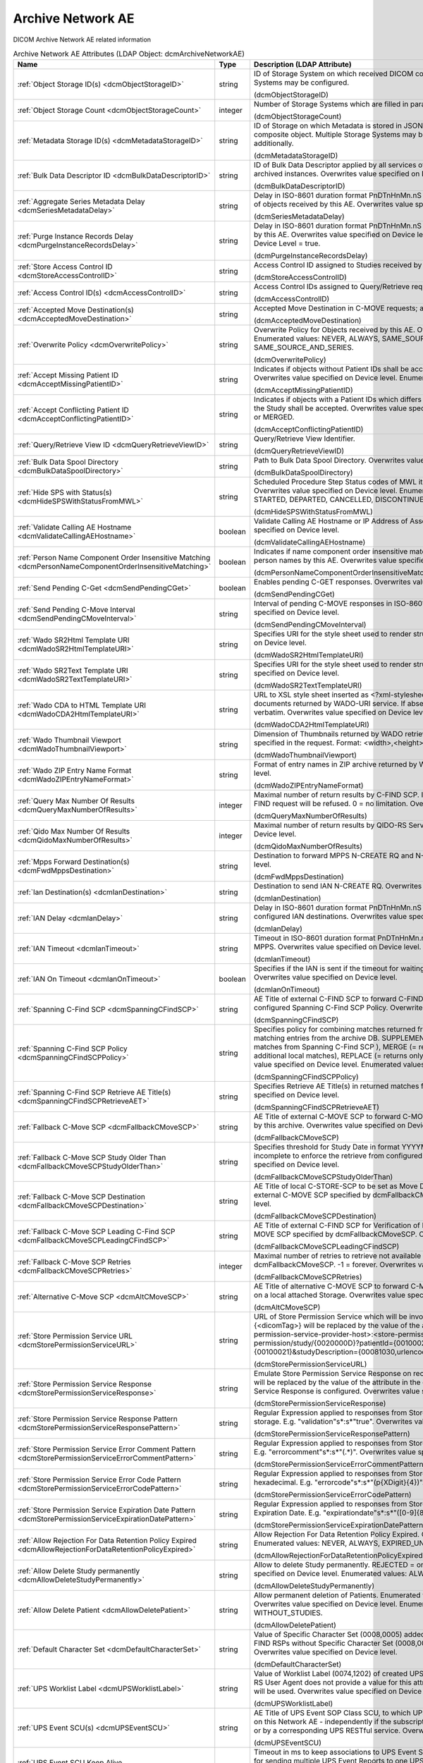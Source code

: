 Archive Network AE
==================
DICOM Archive Network AE related information

.. tabularcolumns:: |p{4cm}|l|p{8cm}|
.. csv-table:: Archive Network AE Attributes (LDAP Object: dcmArchiveNetworkAE)
    :header: Name, Type, Description (LDAP Attribute)
    :widths: 23, 7, 70

    "
    .. _dcmObjectStorageID:

    :ref:`Object Storage ID(s) <dcmObjectStorageID>`",string,"ID of Storage System on which received DICOM composite objects are stored. Multiple Storage Systems may be configured.

    (dcmObjectStorageID)"
    "
    .. _dcmObjectStorageCount:

    :ref:`Object Storage Count <dcmObjectStorageCount>`",integer,"Number of Storage Systems which are filled in parallel.

    (dcmObjectStorageCount)"
    "
    .. _dcmMetadataStorageID:

    :ref:`Metadata Storage ID(s) <dcmMetadataStorageID>`",string,"ID of Storage on which Metadata is stored in JSON format - additionally to the complete DICOM composite object. Multiple Storage Systems may be configured. If absent, metadata is not stored additionally.

    (dcmMetadataStorageID)"
    "
    .. _dcmBulkDataDescriptorID:

    :ref:`Bulk Data Descriptor ID <dcmBulkDataDescriptorID>`",string,"ID of Bulk Data Descriptor applied by all services of this Archive Network AE providing Metadata of archived instances. Overwrites value specified on Device level.

    (dcmBulkDataDescriptorID)"
    "
    .. _dcmSeriesMetadataDelay:

    :ref:`Aggregate Series Metadata Delay <dcmSeriesMetadataDelay>`",string,"Delay in ISO-8601 duration format PnDTnHnMn.nS for storing aggregated Series Metadata on storage of objects received by this AE. Overwrites value specified on Device level.

    (dcmSeriesMetadataDelay)"
    "
    .. _dcmPurgeInstanceRecordsDelay:

    :ref:`Purge Instance Records Delay <dcmPurgeInstanceRecordsDelay>`",string,"Delay in ISO-8601 duration format PnDTnHnMn.nS for purging Instance Records from the DB received by this AE. Overwrites value specified on Device level. Only effective, if Purge Instance Records on Device Level = true.

    (dcmPurgeInstanceRecordsDelay)"
    "
    .. _dcmStoreAccessControlID:

    :ref:`Store Access Control ID <dcmStoreAccessControlID>`",string,"Access Control ID assigned to Studies received by this AE

    (dcmStoreAccessControlID)"
    "
    .. _dcmAccessControlID:

    :ref:`Access Control ID(s) <dcmAccessControlID>`",string,"Access Control IDs assigned to Query/Retrieve requests received by this AE.

    (dcmAccessControlID)"
    "
    .. _dcmAcceptedMoveDestination:

    :ref:`Accepted Move Destination(s) <dcmAcceptedMoveDestination>`",string,"Accepted Move Destination in C-MOVE requests; any if absent.

    (dcmAcceptedMoveDestination)"
    "
    .. _dcmOverwritePolicy:

    :ref:`Overwrite Policy <dcmOverwritePolicy>`",string,"Overwrite Policy for Objects received by this AE. Overwrites value specified on Device level. Enumerated values: NEVER, ALWAYS, SAME_SOURCE, SAME_SERIES or SAME_SOURCE_AND_SERIES.

    (dcmOverwritePolicy)"
    "
    .. _dcmAcceptMissingPatientID:

    :ref:`Accept Missing Patient ID <dcmAcceptMissingPatientID>`",string,"Indicates if objects without Patient IDs shall be accepted and if a Patient ID shall be created. Overwrites value specified on Device level. Enumerated values: YES, NO or CREATE.

    (dcmAcceptMissingPatientID)"
    "
    .. _dcmAcceptConflictingPatientID:

    :ref:`Accept Conflicting Patient ID <dcmAcceptConflictingPatientID>`",string,"Indicates if objects with a Patient IDs which differs from the Patient ID in previous received objects of the Study shall be accepted. Overwrites value specified on Device level. Enumerated values: YES, NO or MERGED.

    (dcmAcceptConflictingPatientID)"
    "
    .. _dcmQueryRetrieveViewID:

    :ref:`Query/Retrieve View ID <dcmQueryRetrieveViewID>`",string,"Query/Retrieve View Identifier.

    (dcmQueryRetrieveViewID)"
    "
    .. _dcmBulkDataSpoolDirectory:

    :ref:`Bulk Data Spool Directory <dcmBulkDataSpoolDirectory>`",string,"Path to Bulk Data Spool Directory. Overwrites value specified on Device level.

    (dcmBulkDataSpoolDirectory)"
    "
    .. _dcmHideSPSWithStatusFromMWL:

    :ref:`Hide SPS with Status(s) <dcmHideSPSWithStatusFromMWL>`",string,"Scheduled Procedure Step Status codes of MWL items which shall not be returned by the MWL SCP. Overwrites value specified on Device level. Enumerated values: SCHEDULED, ARRIVED, READY, STARTED, DEPARTED, CANCELLED, DISCONTINUED or COMPLETED.

    (dcmHideSPSWithStatusFromMWL)"
    "
    .. _dcmValidateCallingAEHostname:

    :ref:`Validate Calling AE Hostname <dcmValidateCallingAEHostname>`",boolean,"Validate Calling AE Hostname or IP Address of Association requestors for this AE. Overwrites value specified on Device level.

    (dcmValidateCallingAEHostname)"
    "
    .. _dcmPersonNameComponentOrderInsensitiveMatching:

    :ref:`Person Name Component Order Insensitive Matching <dcmPersonNameComponentOrderInsensitiveMatching>`",boolean,"Indicates if name component order insensitive matching is performed on fuzzy semantic matching of person names by this AE. Overwrites value specified on Device level.

    (dcmPersonNameComponentOrderInsensitiveMatching)"
    "
    .. _dcmSendPendingCGet:

    :ref:`Send Pending C-Get <dcmSendPendingCGet>`",boolean,"Enables pending C-GET responses. Overwrites value specified on Device level.

    (dcmSendPendingCGet)"
    "
    .. _dcmSendPendingCMoveInterval:

    :ref:`Send Pending C-Move Interval <dcmSendPendingCMoveInterval>`",string,"Interval of pending C-MOVE responses in ISO-8601 duration format PnDTnHnMn.nS. Overwrites value specified on Device level.

    (dcmSendPendingCMoveInterval)"
    "
    .. _dcmWadoSR2HtmlTemplateURI:

    :ref:`Wado SR2Html Template URI <dcmWadoSR2HtmlTemplateURI>`",string,"Specifies URI for the style sheet used to render structured reports to html. Overwrites value specified on Device level.

    (dcmWadoSR2HtmlTemplateURI)"
    "
    .. _dcmWadoSR2TextTemplateURI:

    :ref:`Wado SR2Text Template URI <dcmWadoSR2TextTemplateURI>`",string,"Specifies URI for the style sheet used to render structured reports to plain text. Overwrites value specified on Device level.

    (dcmWadoSR2TextTemplateURI)"
    "
    .. _dcmWadoCDA2HtmlTemplateURI:

    :ref:`Wado CDA to HTML Template URI <dcmWadoCDA2HtmlTemplateURI>`",string,"URL to XSL style sheet inserted as <?xml-stylesheet type=""text/xsl"" href=""<url>"" > in CDA documents returned by WADO-URI service. If absent, the embedded CDI document is returned verbatim. Overwrites value specified on Device level.

    (dcmWadoCDA2HtmlTemplateURI)"
    "
    .. _dcmWadoThumbnailViewport:

    :ref:`Wado Thumbnail Viewport <dcmWadoThumbnailViewport>`",string,"Dimension of Thumbnails returned by WADO retrieve of Instance Thumbnails, if no Viewport is specified in the request. Format: <width>,<height>. Overwrites value specified on Device level.

    (dcmWadoThumbnailViewport)"
    "
    .. _dcmWadoZIPEntryNameFormat:

    :ref:`Wado ZIP Entry Name Format <dcmWadoZIPEntryNameFormat>`",string,"Format of entry names in ZIP archive returned by WADO-RS. Overwrites value specified on Device level.

    (dcmWadoZIPEntryNameFormat)"
    "
    .. _dcmQueryMaxNumberOfResults:

    :ref:`Query Max Number Of Results <dcmQueryMaxNumberOfResults>`",integer,"Maximal number of return results by C-FIND SCP. If the number of matches extends the limit, the C-FIND request will be refused. 0 = no limitation. Overwrites value specified on Device level.

    (dcmQueryMaxNumberOfResults)"
    "
    .. _dcmQidoMaxNumberOfResults:

    :ref:`Qido Max Number Of Results <dcmQidoMaxNumberOfResults>`",integer,"Maximal number of return results by QIDO-RS Service. 0 = unlimited. Overwrites value specified on Device level.

    (dcmQidoMaxNumberOfResults)"
    "
    .. _dcmFwdMppsDestination:

    :ref:`Mpps Forward Destination(s) <dcmFwdMppsDestination>`",string,"Destination to forward MPPS N-CREATE RQ and N-SET RQ. Overwrites value specified on Device level.

    (dcmFwdMppsDestination)"
    "
    .. _dcmIanDestination:

    :ref:`Ian Destination(s) <dcmIanDestination>`",string,"Destination to send IAN N-CREATE RQ. Overwrites value specified on Device level.

    (dcmIanDestination)"
    "
    .. _dcmIanDelay:

    :ref:`IAN Delay <dcmIanDelay>`",string,"Delay in ISO-8601 duration format PnDTnHnMn.nS after which an IAN for a received study is sent to configured IAN destinations. Overwrites value specified on Device level.

    (dcmIanDelay)"
    "
    .. _dcmIanTimeout:

    :ref:`IAN Timeout <dcmIanTimeout>`",string,"Timeout in ISO-8601 duration format PnDTnHnMn.nS for waiting on receive of instances referenced in MPPS. Overwrites value specified on Device level.

    (dcmIanTimeout)"
    "
    .. _dcmIanOnTimeout:

    :ref:`IAN On Timeout <dcmIanOnTimeout>`",boolean,"Specifies if the IAN is sent if the timeout for waiting on receive of instances referenced is exceeded. Overwrites value specified on Device level.

    (dcmIanOnTimeout)"
    "
    .. _dcmSpanningCFindSCP:

    :ref:`Spanning C-Find SCP <dcmSpanningCFindSCP>`",string,"AE Title of external C-FIND SCP to forward C-FIND RQs and backward responses according configured Spanning C-Find SCP Policy. Overwrites value specified on Device level.

    (dcmSpanningCFindSCP)"
    "
    .. _dcmSpanningCFindSCPPolicy:

    :ref:`Spanning C-Find SCP Policy <dcmSpanningCFindSCPPolicy>`",string,"Specifies policy for combining matches returned from configured Spanning C-Find SCP with matching entries from the archive DB. SUPPLEMENT (= returns local matches before additional matches from Spanning C-Find SCP ), MERGE (= returns matches from Spanning C-Find SCP before additional local matches), REPLACE (= returns only matches from Spanning C-Find SCP). Overwrites value specified on Device level. Enumerated values: SUPPLEMENT, MERGE or REPLACE.

    (dcmSpanningCFindSCPPolicy)"
    "
    .. _dcmSpanningCFindSCPRetrieveAET:

    :ref:`Spanning C-Find SCP Retrieve AE Title(s) <dcmSpanningCFindSCPRetrieveAET>`",string,"Specifies Retrieve AE Title(s) in returned matches from Spanning C-Find SCP. Overwrites value specified on Device level.

    (dcmSpanningCFindSCPRetrieveAET)"
    "
    .. _dcmFallbackCMoveSCP:

    :ref:`Fallback C-Move SCP <dcmFallbackCMoveSCP>`",string,"AE Title of external C-MOVE SCP to forward C-MOVE RQs if the requested Entities are not managed by this archive. Overwrites value specified on Device level.

    (dcmFallbackCMoveSCP)"
    "
    .. _dcmFallbackCMoveSCPStudyOlderThan:

    :ref:`Fallback C-Move SCP Study Older Than <dcmFallbackCMoveSCPStudyOlderThan>`",string,"Specifies threshold for Study Date in format YYYYMMDD for marking received Studies as (potential) incomplete to enforce the retrieve from configured dcmFallbackCMoveSCP. Overwrites value specified on Device level.

    (dcmFallbackCMoveSCPStudyOlderThan)"
    "
    .. _dcmFallbackCMoveSCPDestination:

    :ref:`Fallback C-Move SCP Destination <dcmFallbackCMoveSCPDestination>`",string,"AE Title of local C-STORE-SCP to be set as Move Destination in C-MOVE RQs forwarded to the external C-MOVE SCP specified by dcmFallbackCMoveSCP. Overwrites value specified on Device level.

    (dcmFallbackCMoveSCPDestination)"
    "
    .. _dcmFallbackCMoveSCPLeadingCFindSCP:

    :ref:`Fallback C-Move SCP Leading C-Find SCP <dcmFallbackCMoveSCPLeadingCFindSCP>`",string,"AE Title of external C-FIND SCP for Verification of Number of Instances retrieved from external C-MOVE SCP specified by dcmFallbackCMoveSCP. Overwrites value specified on Device level.

    (dcmFallbackCMoveSCPLeadingCFindSCP)"
    "
    .. _dcmFallbackCMoveSCPRetries:

    :ref:`Fallback C-Move SCP Retries <dcmFallbackCMoveSCPRetries>`",integer,"Maximal number of retries to retrieve not available objects from C-MOVE SCP configured by dcmFallbackCMoveSCP. -1 = forever. Overwrites value specified on Device level.

    (dcmFallbackCMoveSCPRetries)"
    "
    .. _dcmAltCMoveSCP:

    :ref:`Alternative C-Move SCP <dcmAltCMoveSCP>`",string,"AE Title of alternative C-MOVE SCP to forward C-MOVE RQs if the requested Entities are not located on a local attached Storage. Overwrites value specified on Device level.

    (dcmAltCMoveSCP)"
    "
    .. _dcmStorePermissionServiceURL:

    :ref:`Store Permission Service URL <dcmStorePermissionServiceURL>`",string,"URL of Store Permission Service which will be invoked on receive of the first object of a study. {<dicomTag>} will be replaced by the value of the attribute in the object. E.g. http(s)://<store-permission-service-provider-host>:<store-permission-service-provider-port>/storage-permission/study/{0020000D}?patientId={00100020}&patientIdIssuer={00100021}&studyDescription={00081030,urlencoded}. Overwrites value specified on Device level.

    (dcmStorePermissionServiceURL)"
    "
    .. _dcmStorePermissionServiceResponse:

    :ref:`Store Permission Service Response <dcmStorePermissionServiceResponse>`",string,"Emulate Store Permission Service Response on receive of the first object of a study. {<dicomTag>} will be replaced by the value of the attribute in the object. Only effective if no Store Permission Service Response is configured. Overwrites value specified on Device level.

    (dcmStorePermissionServiceResponse)"
    "
    .. _dcmStorePermissionServiceResponsePattern:

    :ref:`Store Permission Service Response Pattern <dcmStorePermissionServiceResponsePattern>`",string,"Regular Expression applied to responses from Store Permission Service to determine agreement for storage. E.g. ""validation""\s*:\s*""true"". Overwrites value specified on Device level.

    (dcmStorePermissionServiceResponsePattern)"
    "
    .. _dcmStorePermissionServiceErrorCommentPattern:

    :ref:`Store Permission Service Error Comment Pattern <dcmStorePermissionServiceErrorCommentPattern>`",string,"Regular Expression applied to responses from Store Permission Service to extract Error Comment. E.g. ""errorcomment""\s*:\s*""(.*)"". Overwrites value specified on Device level.

    (dcmStorePermissionServiceErrorCommentPattern)"
    "
    .. _dcmStorePermissionServiceErrorCodePattern:

    :ref:`Store Permission Service Error Code Pattern <dcmStorePermissionServiceErrorCodePattern>`",string,"Regular Expression applied to responses from Store Permission Service to extract Error Code in hexadecimal. E.g. ""errorcode""\s*:\s*""(\p{XDigit}{4})"". Overwrites value specified on Device level.

    (dcmStorePermissionServiceErrorCodePattern)"
    "
    .. _dcmStorePermissionServiceExpirationDatePattern:

    :ref:`Store Permission Service Expiration Date Pattern <dcmStorePermissionServiceExpirationDatePattern>`",string,"Regular Expression applied to responses from Store Permission Service to extract the initial Study Expiration Date. E.g. ""expirationdate""\s*:\s*""([0-9]{8})"". Overwrites value specified on Device level.

    (dcmStorePermissionServiceExpirationDatePattern)"
    "
    .. _dcmAllowRejectionForDataRetentionPolicyExpired:

    :ref:`Allow Rejection For Data Retention Policy Expired <dcmAllowRejectionForDataRetentionPolicyExpired>`",string,"Allow Rejection For Data Retention Policy Expired. Overwrites value specified on Device level. Enumerated values: NEVER, ALWAYS, EXPIRED_UNSET or ONLY_EXPIRED.

    (dcmAllowRejectionForDataRetentionPolicyExpired)"
    "
    .. _dcmAllowDeleteStudyPermanently:

    :ref:`Allow Delete Study permanently <dcmAllowDeleteStudyPermanently>`",string,"Allow to delete Study permanently. REJECTED = only already rejected Studies. Overwrites value specified on Device level. Enumerated values: ALWAYS or REJECTED.

    (dcmAllowDeleteStudyPermanently)"
    "
    .. _dcmAllowDeletePatient:

    :ref:`Allow Delete Patient <dcmAllowDeletePatient>`",string,"Allow permanent deletion of Patients. Enumerated values: NEVER, ALWAYS, WITHOUT_STUDIES. Overwrites value specified on Device level. Enumerated values: NEVER, ALWAYS or WITHOUT_STUDIES.

    (dcmAllowDeletePatient)"
    "
    .. _dcmDefaultCharacterSet:

    :ref:`Default Character Set <dcmDefaultCharacterSet>`",string,"Value of Specific Character Set (0008,0005) added to Data Sets of C-STORE RQs and pending C-FIND RSPs without Specific Character Set (0008,0005) attribute received by this Network AE. Overwrites value specified on Device level.

    (dcmDefaultCharacterSet)"
    "
    .. _dcmUPSWorklistLabel:

    :ref:`UPS Worklist Label <dcmUPSWorklistLabel>`",string,"Value of Worklist Label (0074,1202) of created UPS by this Network AE, if the UPS Push SCU or UPS-RS User Agent does not provide a value for this attribute. If absent, the AE Title of the receiving AE will be used. Overwrites value specified on Device level.

    (dcmUPSWorklistLabel)"
    "
    .. _dcmUPSEventSCU:

    :ref:`UPS Event SCU(s) <dcmUPSEventSCU>`",string,"AE Title of UPS Event SOP Class SCU, to which UPS Event Reports are sent for subscriptions created on this Network AE  - independently if the subscription was created by the N-ACTION DIMSE service, or by a corresponding UPS RESTful service. Overwrites value specified on Device level.

    (dcmUPSEventSCU)"
    "
    .. _dcmUPSEventSCUKeepAlive:

    :ref:`UPS Event SCU Keep Alive <dcmUPSEventSCUKeepAlive>`",integer,"Timeout in ms to keep associations to UPS Event SCUs alive. If absent, associations will not be reused for sending multiple UPS Event Reports to one UPS Event SCU. Overwrites value specified on Device level.

    (dcmUPSEventSCUKeepAlive)"
    "
    .. _dcmRetrieveAET:

    :ref:`Retrieve AE Title(s) <dcmRetrieveAET>`",string,"Specifies Retrieve AE Titles associated with DICOM objects received by this Network AE. Overwrites value specified on Device level.

    (dcmRetrieveAET)"
    "
    .. _dcmReturnRetrieveAET:

    :ref:`Return Retrieve AE Title(s) <dcmReturnRetrieveAET>`",string,"Retrieve AE Title returned in C-FIND and QIDO responses. If absent, the Retrieve AET associated with the archived entity will be returned. Overwrites value specified on Device level.

    (dcmReturnRetrieveAET)"
    "
    .. _dcmMultipleStoreAssociations:

    :ref:`Multiple Store Associations(s) <dcmMultipleStoreAssociations>`",string,"Number of Storage Associations used for retrieve of Composite Objects. C-STORE SCP specific numbers can be specified by prefix '<AETitle>:'. Supplements Multiple Store Associations specified on Device level.

    (dcmMultipleStoreAssociations)"
    "
    .. _dcmExternalRetrieveAEDestination:

    :ref:`External Retrieve AE Destination <dcmExternalRetrieveAEDestination>`",string,"AE Title of local C-STORE-SCP to be set as Move Destination in C-MOVE RQs forwarded to external retrieve AE. Overwrites value specified on Device level.

    (dcmExternalRetrieveAEDestination)"
    "
    .. _dcmCopyMoveUpdatePolicy:

    :ref:`Copy Move Update Policy <dcmCopyMoveUpdatePolicy>`",string,"Specifies update policy for attributes of the destination Study on Copy/Move of Instances from another Study. If absent, the attributes will not be updated. Overwrites value specified on Device level. Enumerated values: SUPPLEMENT, MERGE, OVERWRITE or REPLACE.

    (dcmCopyMoveUpdatePolicy)"
    "
    .. _dcmLinkMWLEntryUpdatePolicy:

    :ref:`Link MWL Entry Update Policy <dcmLinkMWLEntryUpdatePolicy>`",string,"Specifies update policy for Study attributes on Link of Instances of another Study with a MWL Entry referring an existing Study. Overwrites value specified on Device level. Enumerated values: SUPPLEMENT, MERGE, OVERWRITE or REPLACE.

    (dcmLinkMWLEntryUpdatePolicy)"
    "
    .. _dcmStorageVerificationPolicy:

    :ref:`Storage Verification Policy <dcmStorageVerificationPolicy>`",string,"DB_RECORD_EXISTS: only check for existence of DB records, OBJECT_EXISTS: check if object exists on Storage System, OBJECT_SIZE: check size of object on Storage System, OBJECT_FETCH: fetch object from Storage System), OBJECT_CHECKSUM: recalculate checksum of object on Storage System, S3_MD5SUM: check MD5 checksum of object on S3 Storage System. Overwrites value specified on Device level. Enumerated values: DB_RECORD_EXISTS, OBJECT_EXISTS, OBJECT_SIZE, OBJECT_FETCH, OBJECT_CHECKSUM or S3_MD5SUM.

    (dcmStorageVerificationPolicy)"
    "
    .. _dcmStorageVerificationUpdateLocationStatus:

    :ref:`Storage Verification Update Location Status <dcmStorageVerificationUpdateLocationStatus>`",boolean,"Indicates if the Status of the Location DB record shall be updated on Storage Verification accordingly. Not effective with Storage Verification Policy: DB_RECORD_EXISTS. Overwrites value specified on Device level.

    (dcmStorageVerificationUpdateLocationStatus)"
    "
    .. _dcmStorageVerificationStorageID:

    :ref:`Storage Verification Storage IDs(s) <dcmStorageVerificationStorageID>`",string,"Only accept Storage Verification if the validation of the storage of the object on one of the specified Storage Systems is successful. Not effective with Storage Verification Policy: DB_RECORD_EXISTS. Overwrites values specified on Device level.

    (dcmStorageVerificationStorageID)"
    "
    .. _dcmStorageVerificationInitialDelay:

    :ref:`Storage Verification Initial Delay <dcmStorageVerificationInitialDelay>`",string,"Delay in ISO-8601 duration format PnYnMnD or PnW of first Storage Verification of a Series after it was received. Overwrites values specified on Device level.

    (dcmStorageVerificationInitialDelay)"
    "
    .. _dcmUpdateLocationStatusOnRetrieve:

    :ref:`Update Location Status on Retrieve <dcmUpdateLocationStatusOnRetrieve>`",boolean,"Indicates if the Status of the Location DB record shall be updated for objects failed to get fetched from storage on retrieve to MISSING_OBJECT or FAILED_TO_FETCH_OBJECT. Overwrites value specified on Device level.

    (dcmUpdateLocationStatusOnRetrieve)"
    "
    .. _dcmStorageVerificationOnRetrieve:

    :ref:`Storage Verification on Retrieve <dcmStorageVerificationOnRetrieve>`",boolean,"Indicates if failures to fetch an object from Storage on retrieve shall trigger a Storage Verification of the whole Series. Overwrites value specified on Device level.

    (dcmStorageVerificationOnRetrieve)"
    "
    .. _hl7PSUSendingApplication:

    :ref:`HL7 Procedure Status Update Sending Application <hl7PSUSendingApplication>`",string,"Application|Facility name of Sending Application for HL7 Procedure Status Update. Overwrites value specified on Device level.

    (hl7PSUSendingApplication)"
    "
    .. _hl7PSUReceivingApplication:

    :ref:`HL7 Procedure Status Update Receiving Application(s) <hl7PSUReceivingApplication>`",string,"Application|Facility name of Receiving Application for HL7 Procedure Status Update. Overwrites value specified on Device level.

    (hl7PSUReceivingApplication)"
    "
    .. _hl7PSUDelay:

    :ref:`HL7 Procedure Status Update Delay <hl7PSUDelay>`",string,"Delay in ISO-8601 duration format PnDTnHnMn.nS after which an HL7 Procedure Status Update for a received study is sent to configured HL7 receivers. If absent, HL7 Procedure Status Update is triggered by received MPPS. Overwrites value specified on Device level.

    (hl7PSUDelay)"
    "
    .. _hl7PSUConditions:

    :ref:`HL7 Procedure Status Update Attribute Conditions(s) <hl7PSUConditions>`",string,"Restrict notification of configured HL7 Procedure Status Update Receiving Applications about Procedure Status Update by conditions on attributes of received composite object in format (SendingHostname|SendingApplicationEntityTitle|ReceivingHostname|ReceivingApplicationEntityTitle|{attributeID})[!]={regEx}. Overwrites value specified on Device level.

    (hl7PSUConditions)"
    "
    .. _hl7PSUForRequestedProcedure:

    :ref:`HL7 Procedure Status Update for Requested Procedure <hl7PSUForRequestedProcedure>`",boolean,"Restrict notification of configured HL7 Procedure Status Update Receiving Applications about Procedure Status Update to existence of Scheduled Procedure Steps of a Requested Procedure (MWL Items in the DB) with matching Study Instance UID. Overwrites value specified on Device level.

    (hl7PSUForRequestedProcedure)"
    "
    .. _hl7PSURequestedProcedureID:

    :ref:`HL7 Procedure Status Update Requested Procedure ID <hl7PSURequestedProcedureID>`",string,"Value for Requested Procedure ID in notification message, if there are no Scheduled Procedure Steps of a Requested Procedure (MWL Items in the DB) with matching Study Instance UID. {<attributeID>} will be replaced by the value of attribute in the received study. Overwrites value specified on Device level.

    (hl7PSURequestedProcedureID)"
    "
    .. _hl7PSUAccessionNumber:

    :ref:`HL7 Procedure Status Accession Number <hl7PSUAccessionNumber>`",string,"Value for Accession Number in notification message, if there are no Scheduled Procedure Steps of a Requested Procedure (MWL Items in the DB) with matching Study Instance UID. {<attributeID>} will be replaced by the value of attribute in the received study. Overwrites value specified on Device level.

    (hl7PSUAccessionNumber)"
    "
    .. _hl7PSUFillerOrderNumber:

    :ref:`HL7 Procedure Status Filler Order Number <hl7PSUFillerOrderNumber>`",string,"Value for Filler Order Number in notification message, if there are no Scheduled Procedure Steps of a Requested Procedure (MWL Items in the DB) with matching Study Instance UID. {<attributeID>} will be replaced by the value of attribute in the received study. Overwrites value specified on Device level.

    (hl7PSUFillerOrderNumber)"
    "
    .. _hl7PSUPlacerOrderNumber:

    :ref:`HL7 Procedure Status Placer Order Number <hl7PSUPlacerOrderNumber>`",string,"Value for Placer Order Number in notification message, if there are no Scheduled Procedure Steps of a Requested Procedure (MWL Items in the DB) with matching Study Instance UID. {<attributeID>} will be replaced by the value of attribute in the received study. Overwrites value specified on Device level.

    (hl7PSUPlacerOrderNumber)"
    "
    .. _hl7PSUMessageType:

    :ref:`HL7 Procedure Status Message Type <hl7PSUMessageType>`",string,"Message Type of HL7 Procedure Status Update message. Overwrites value specified on Device level. Enumerated values: OMG_O19 or ORU_R01.

    (hl7PSUMessageType)"
    "
    .. _hl7PSUPIDPV1:

    :ref:`HL7 Procedure Status Update PID PV1 <hl7PSUPIDPV1>`",boolean,"Indicates to include a Patient Identification (PID) and a Patient Visit (PV1) segment in the HL7 Procedure Status Update message. Implicitly set, if HL7 Procedure Status Message Type = ORU_R01. Overwrites value specified on Device level.

    (hl7PSUPIDPV1)"
    "
    .. _hl7PSUMWL:

    :ref:`HL7 Procedure Status Update MWL <hl7PSUMWL>`",boolean,"Specifies if the Status of MWL Items in the DB is updated to COMPLETED for a received study after the configured HL7 Procedure Status Update Delay only if no notification to HL7 receivers is configured. Overwrites value specified on Device level.

    (hl7PSUMWL)"
    "
    .. _hl7PSUTimeout:

    :ref:`HL7 Procedure Status Update Timeout <hl7PSUTimeout>`",string,"Timeout in ISO-8601 duration format PnDTnHnMn.nS for waiting on receive of instances referenced in MPPS. Overwrites value specified on Device level.

    (hl7PSUTimeout)"
    "
    .. _hl7PSUOnTimeout:

    :ref:`HL7 Procedure Status Update On Timeout <hl7PSUOnTimeout>`",boolean,"Specifies if the HL7 Procedure Status Update is sent if the timeout for waiting on receive of instances referenced is exceeded. Overwrites value specified on Device level.

    (hl7PSUOnTimeout)"
    "
    .. _dcmRelationalQueryNegotiationLenient:

    :ref:`Relational Query Negotiation Lenient <dcmRelationalQueryNegotiationLenient>`",boolean,"Indicates to accept C-FIND RQs without unique keys for levels above the query level also if support for relational-queries was not negotiated. Overwrites value specified on Device level.

    (dcmRelationalQueryNegotiationLenient)"
    "
    .. _dcmRelationalRetrieveNegotiationLenient:

    :ref:`Relational Retrieve Negotiation Lenient <dcmRelationalRetrieveNegotiationLenient>`",boolean,"Indicates to accept C-MOVE and C-GET RQs without unique keys for levels above the query level also if support for relational-queries was not negotiated. Overwrites value specified on Device level. Overwrites value specified on Device level.

    (dcmRelationalRetrieveNegotiationLenient)"
    "
    .. _dcmRestrictRetrieveSilently:

    :ref:`Restrict Retrieve Silently <dcmRestrictRetrieveSilently>`",boolean,"Indicates if the set of requested objects to retrieve shall be silently (=without counting not transferred object as failures) restricted according the Transfer Capabilities of the Retrieve Destination. Otherwise the number of requested objects for which no Transfer Capability is configured for the Retrieve Destination and therefore are not retrieved is counted as failures. Only effective, if the Retrieve Destination has configured at least one Transfer Capability with SCP role. Overwrites value specified on Device level.

    (dcmRestrictRetrieveSilently)"
    "
    .. _dcmRejectConflictingPatientAttribute:

    :ref:`Reject Conflicting Patient Attribute(s) <dcmRejectConflictingPatientAttribute>`",string,"DICOM Tag of Patient Attribute which have to match in received objects with the value in previous received objects with equal Patient ID to be accepted. Overwrites value specified on Device level.

    (dcmRejectConflictingPatientAttribute)"
    "
    .. _dcmStowRetiredTransferSyntax:

    :ref:`STOW Retired Transfer Syntax <dcmStowRetiredTransferSyntax>`",boolean,"Store received JPEG Full Progression, Non-Hierarchical JPEG images in DICOM images with corresponding (retired) Transfer Syntax UID 1.2.840.10008.1.2.4.55. Otherwise set 1.2.840.10008.1.2.4.50 (= JPEG Baseline) or 1.2.840.10008.1.2.4.51 (= JPEG Extended) as Transfer Syntax UID of the stored DICOM image, without transcoding to JPEG Baseline or JPEG Extended, but including the JPEG image as received. Overwrites value specified on Device level.

    (dcmStowRetiredTransferSyntax)"
    "
    .. _dcmStowExcludeAPPMarkers:

    :ref:`STOW Exclude Application Markers <dcmStowExcludeAPPMarkers>`",boolean,"Indicates if APP markers in JPEG images received in STOW-RS Metadata and Bulkdata requests shall be excluded from the JPEG bit streams encapsulated in created DICOM instances. Overwrites value specified on Device level.

    (dcmStowExcludeAPPMarkers)"
    "
    .. _dcmStowQuicktime2MP4:

    :ref:`STOW Quicktime to MP4 <dcmStowQuicktime2MP4>`",boolean,"Indicates if QuickTime containers received in STOW-RS Metadata and Bulkdata requests shall be converted to MP4 containers encapsulated in created DICOM instances. Overwrites value specified on Device level.

    (dcmStowQuicktime2MP4)"
    "
    .. _dcmFallbackCMoveSCPCallingAET:

    :ref:`Fallback C-Move SCP Calling AE title <dcmFallbackCMoveSCPCallingAET>`",string,"Calling AE Title used in A-ASSOCIATE-RQ to configured Fallback C-MOVE SCP. If absent, the AE Title of the external C-MOVE SCU is used. Overwrites value specified on Device level.

    (dcmFallbackCMoveSCPCallingAET)"
    ":doc:`exportRule` (s)",object,"Export Rules applied to DICOM objects received by this AE. Supplements Export Rules specified on Device level."
    ":doc:`exportPriorsRule` (s)",object,"Export Priors Rules applied to DICOM objects received by this AE. Supplements Export Priors Rules specified on Device level."
    ":doc:`rsForwardRule` (s)",object,"RESTful Forward Rules. Supplements RESTful Forward rules specified on Device level."
    ":doc:`archiveCompressionRule` (s)",object,"Compression rules. Supplements Compression rules specified on Device level."
    ":doc:`archiveAttributeCoercion` (s)",object,"Attribute Coercion of received/sent DIMSE. Supplements Attribute Coercions specified on Device level."
    ":doc:`studyRetentionPolicy` (s)",object,"Study Retention Policies. Supplements Study Retention Policies specified on Device level."
    ":doc:`storeAccessControlIDRule` (s)",object,"Store Access Control Rules applied to Studies received by this AE. Supplements Store Access Control Rules specified on Device level."
    ":doc:`upsOnStore` (s)",object,"UPS on Store Rules applied to DICOM objects received by this AE. Supplements UPS on Store Rules specified on Device level."
